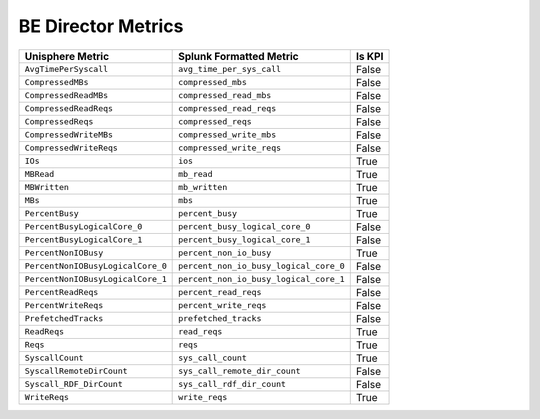 BE Director Metrics
===================
+-----------------------------------+----------------------------------------+------------+
| **Unisphere Metric**              | **Splunk Formatted Metric**            | **Is KPI** |
+-----------------------------------+----------------------------------------+------------+
| ``AvgTimePerSyscall``             | ``avg_time_per_sys_call``              | False      |
+-----------------------------------+----------------------------------------+------------+
| ``CompressedMBs``                 | ``compressed_mbs``                     | False      |
+-----------------------------------+----------------------------------------+------------+
| ``CompressedReadMBs``             | ``compressed_read_mbs``                | False      |
+-----------------------------------+----------------------------------------+------------+
| ``CompressedReadReqs``            | ``compressed_read_reqs``               | False      |
+-----------------------------------+----------------------------------------+------------+
| ``CompressedReqs``                | ``compressed_reqs``                    | False      |
+-----------------------------------+----------------------------------------+------------+
| ``CompressedWriteMBs``            | ``compressed_write_mbs``               | False      |
+-----------------------------------+----------------------------------------+------------+
| ``CompressedWriteReqs``           | ``compressed_write_reqs``              | False      |
+-----------------------------------+----------------------------------------+------------+
| ``IOs``                           | ``ios``                                | True       |
+-----------------------------------+----------------------------------------+------------+
| ``MBRead``                        | ``mb_read``                            | True       |
+-----------------------------------+----------------------------------------+------------+
| ``MBWritten``                     | ``mb_written``                         | True       |
+-----------------------------------+----------------------------------------+------------+
| ``MBs``                           | ``mbs``                                | True       |
+-----------------------------------+----------------------------------------+------------+
| ``PercentBusy``                   | ``percent_busy``                       | True       |
+-----------------------------------+----------------------------------------+------------+
| ``PercentBusyLogicalCore_0``      | ``percent_busy_logical_core_0``        | False      |
+-----------------------------------+----------------------------------------+------------+
| ``PercentBusyLogicalCore_1``      | ``percent_busy_logical_core_1``        | False      |
+-----------------------------------+----------------------------------------+------------+
| ``PercentNonIOBusy``              | ``percent_non_io_busy``                | True       |
+-----------------------------------+----------------------------------------+------------+
| ``PercentNonIOBusyLogicalCore_0`` | ``percent_non_io_busy_logical_core_0`` | False      |
+-----------------------------------+----------------------------------------+------------+
| ``PercentNonIOBusyLogicalCore_1`` | ``percent_non_io_busy_logical_core_1`` | False      |
+-----------------------------------+----------------------------------------+------------+
| ``PercentReadReqs``               | ``percent_read_reqs``                  | False      |
+-----------------------------------+----------------------------------------+------------+
| ``PercentWriteReqs``              | ``percent_write_reqs``                 | False      |
+-----------------------------------+----------------------------------------+------------+
| ``PrefetchedTracks``              | ``prefetched_tracks``                  | False      |
+-----------------------------------+----------------------------------------+------------+
| ``ReadReqs``                      | ``read_reqs``                          | True       |
+-----------------------------------+----------------------------------------+------------+
| ``Reqs``                          | ``reqs``                               | True       |
+-----------------------------------+----------------------------------------+------------+
| ``SyscallCount``                  | ``sys_call_count``                     | True       |
+-----------------------------------+----------------------------------------+------------+
| ``SyscallRemoteDirCount``         | ``sys_call_remote_dir_count``          | False      |
+-----------------------------------+----------------------------------------+------------+
| ``Syscall_RDF_DirCount``          | ``sys_call_rdf_dir_count``             | False      |
+-----------------------------------+----------------------------------------+------------+
| ``WriteReqs``                     | ``write_reqs``                         | True       |
+-----------------------------------+----------------------------------------+------------+
